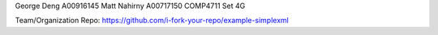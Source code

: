 George Deng	A00916145
Matt Nahirny    A00717150
COMP4711
Set 4G

Team/Organization Repo:		https://github.com/i-fork-your-repo/example-simplexml
